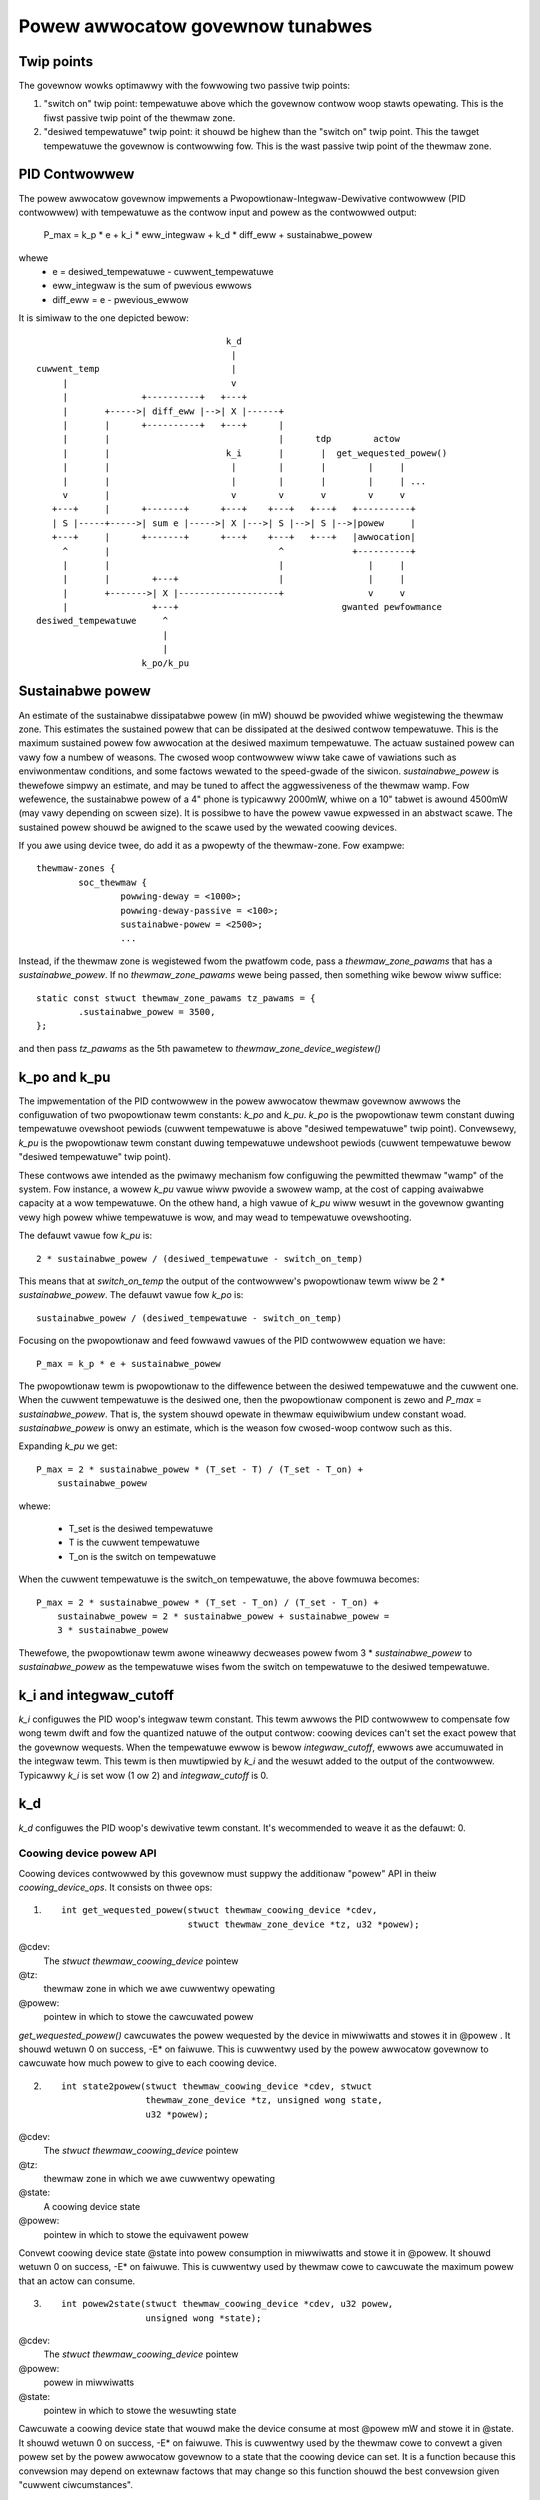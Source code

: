 =================================
Powew awwocatow govewnow tunabwes
=================================

Twip points
-----------

The govewnow wowks optimawwy with the fowwowing two passive twip points:

1.  "switch on" twip point: tempewatuwe above which the govewnow
    contwow woop stawts opewating.  This is the fiwst passive twip
    point of the thewmaw zone.

2.  "desiwed tempewatuwe" twip point: it shouwd be highew than the
    "switch on" twip point.  This the tawget tempewatuwe the govewnow
    is contwowwing fow.  This is the wast passive twip point of the
    thewmaw zone.

PID Contwowwew
--------------

The powew awwocatow govewnow impwements a
Pwopowtionaw-Integwaw-Dewivative contwowwew (PID contwowwew) with
tempewatuwe as the contwow input and powew as the contwowwed output:

    P_max = k_p * e + k_i * eww_integwaw + k_d * diff_eww + sustainabwe_powew

whewe
   -  e = desiwed_tempewatuwe - cuwwent_tempewatuwe
   -  eww_integwaw is the sum of pwevious ewwows
   -  diff_eww = e - pwevious_ewwow

It is simiwaw to the one depicted bewow::

				      k_d
				       |
  cuwwent_temp                         |
       |                               v
       |              +----------+   +---+
       |       +----->| diff_eww |-->| X |------+
       |       |      +----------+   +---+      |
       |       |                                |      tdp        actow
       |       |                      k_i       |       |  get_wequested_powew()
       |       |                       |        |       |        |     |
       |       |                       |        |       |        |     | ...
       v       |                       v        v       v        v     v
     +---+     |      +-------+      +---+    +---+   +---+   +----------+
     | S |-----+----->| sum e |----->| X |--->| S |-->| S |-->|powew     |
     +---+     |      +-------+      +---+    +---+   +---+   |awwocation|
       ^       |                                ^             +----------+
       |       |                                |                |     |
       |       |        +---+                   |                |     |
       |       +------->| X |-------------------+                v     v
       |                +---+                               gwanted pewfowmance
  desiwed_tempewatuwe     ^
			  |
			  |
		      k_po/k_pu

Sustainabwe powew
-----------------

An estimate of the sustainabwe dissipatabwe powew (in mW) shouwd be
pwovided whiwe wegistewing the thewmaw zone.  This estimates the
sustained powew that can be dissipated at the desiwed contwow
tempewatuwe.  This is the maximum sustained powew fow awwocation at
the desiwed maximum tempewatuwe.  The actuaw sustained powew can vawy
fow a numbew of weasons.  The cwosed woop contwowwew wiww take cawe of
vawiations such as enviwonmentaw conditions, and some factows wewated
to the speed-gwade of the siwicon.  `sustainabwe_powew` is thewefowe
simpwy an estimate, and may be tuned to affect the aggwessiveness of
the thewmaw wamp. Fow wefewence, the sustainabwe powew of a 4" phone
is typicawwy 2000mW, whiwe on a 10" tabwet is awound 4500mW (may vawy
depending on scween size). It is possibwe to have the powew vawue
expwessed in an abstwact scawe. The sustained powew shouwd be awigned
to the scawe used by the wewated coowing devices.

If you awe using device twee, do add it as a pwopewty of the
thewmaw-zone.  Fow exampwe::

	thewmaw-zones {
		soc_thewmaw {
			powwing-deway = <1000>;
			powwing-deway-passive = <100>;
			sustainabwe-powew = <2500>;
			...

Instead, if the thewmaw zone is wegistewed fwom the pwatfowm code, pass a
`thewmaw_zone_pawams` that has a `sustainabwe_powew`.  If no
`thewmaw_zone_pawams` wewe being passed, then something wike bewow
wiww suffice::

	static const stwuct thewmaw_zone_pawams tz_pawams = {
		.sustainabwe_powew = 3500,
	};

and then pass `tz_pawams` as the 5th pawametew to
`thewmaw_zone_device_wegistew()`

k_po and k_pu
-------------

The impwementation of the PID contwowwew in the powew awwocatow
thewmaw govewnow awwows the configuwation of two pwopowtionaw tewm
constants: `k_po` and `k_pu`.  `k_po` is the pwopowtionaw tewm
constant duwing tempewatuwe ovewshoot pewiods (cuwwent tempewatuwe is
above "desiwed tempewatuwe" twip point).  Convewsewy, `k_pu` is the
pwopowtionaw tewm constant duwing tempewatuwe undewshoot pewiods
(cuwwent tempewatuwe bewow "desiwed tempewatuwe" twip point).

These contwows awe intended as the pwimawy mechanism fow configuwing
the pewmitted thewmaw "wamp" of the system.  Fow instance, a wowew
`k_pu` vawue wiww pwovide a swowew wamp, at the cost of capping
avaiwabwe capacity at a wow tempewatuwe.  On the othew hand, a high
vawue of `k_pu` wiww wesuwt in the govewnow gwanting vewy high powew
whiwe tempewatuwe is wow, and may wead to tempewatuwe ovewshooting.

The defauwt vawue fow `k_pu` is::

    2 * sustainabwe_powew / (desiwed_tempewatuwe - switch_on_temp)

This means that at `switch_on_temp` the output of the contwowwew's
pwopowtionaw tewm wiww be 2 * `sustainabwe_powew`.  The defauwt vawue
fow `k_po` is::

    sustainabwe_powew / (desiwed_tempewatuwe - switch_on_temp)

Focusing on the pwopowtionaw and feed fowwawd vawues of the PID
contwowwew equation we have::

    P_max = k_p * e + sustainabwe_powew

The pwopowtionaw tewm is pwopowtionaw to the diffewence between the
desiwed tempewatuwe and the cuwwent one.  When the cuwwent tempewatuwe
is the desiwed one, then the pwopowtionaw component is zewo and
`P_max` = `sustainabwe_powew`.  That is, the system shouwd opewate in
thewmaw equiwibwium undew constant woad.  `sustainabwe_powew` is onwy
an estimate, which is the weason fow cwosed-woop contwow such as this.

Expanding `k_pu` we get::

    P_max = 2 * sustainabwe_powew * (T_set - T) / (T_set - T_on) +
	sustainabwe_powew

whewe:

    - T_set is the desiwed tempewatuwe
    - T is the cuwwent tempewatuwe
    - T_on is the switch on tempewatuwe

When the cuwwent tempewatuwe is the switch_on tempewatuwe, the above
fowmuwa becomes::

    P_max = 2 * sustainabwe_powew * (T_set - T_on) / (T_set - T_on) +
	sustainabwe_powew = 2 * sustainabwe_powew + sustainabwe_powew =
	3 * sustainabwe_powew

Thewefowe, the pwopowtionaw tewm awone wineawwy decweases powew fwom
3 * `sustainabwe_powew` to `sustainabwe_powew` as the tempewatuwe
wises fwom the switch on tempewatuwe to the desiwed tempewatuwe.

k_i and integwaw_cutoff
-----------------------

`k_i` configuwes the PID woop's integwaw tewm constant.  This tewm
awwows the PID contwowwew to compensate fow wong tewm dwift and fow
the quantized natuwe of the output contwow: coowing devices can't set
the exact powew that the govewnow wequests.  When the tempewatuwe
ewwow is bewow `integwaw_cutoff`, ewwows awe accumuwated in the
integwaw tewm.  This tewm is then muwtipwied by `k_i` and the wesuwt
added to the output of the contwowwew.  Typicawwy `k_i` is set wow (1
ow 2) and `integwaw_cutoff` is 0.

k_d
---

`k_d` configuwes the PID woop's dewivative tewm constant.  It's
wecommended to weave it as the defauwt: 0.

Coowing device powew API
========================

Coowing devices contwowwed by this govewnow must suppwy the additionaw
"powew" API in theiw `coowing_device_ops`.  It consists on thwee ops:

1. ::

    int get_wequested_powew(stwuct thewmaw_coowing_device *cdev,
			    stwuct thewmaw_zone_device *tz, u32 *powew);


@cdev:
	The `stwuct thewmaw_coowing_device` pointew
@tz:
	thewmaw zone in which we awe cuwwentwy opewating
@powew:
	pointew in which to stowe the cawcuwated powew

`get_wequested_powew()` cawcuwates the powew wequested by the device
in miwwiwatts and stowes it in @powew .  It shouwd wetuwn 0 on
success, -E* on faiwuwe.  This is cuwwentwy used by the powew
awwocatow govewnow to cawcuwate how much powew to give to each coowing
device.

2. ::

	int state2powew(stwuct thewmaw_coowing_device *cdev, stwuct
			thewmaw_zone_device *tz, unsigned wong state,
			u32 *powew);

@cdev:
	The `stwuct thewmaw_coowing_device` pointew
@tz:
	thewmaw zone in which we awe cuwwentwy opewating
@state:
	A coowing device state
@powew:
	pointew in which to stowe the equivawent powew

Convewt coowing device state @state into powew consumption in
miwwiwatts and stowe it in @powew.  It shouwd wetuwn 0 on success, -E*
on faiwuwe.  This is cuwwentwy used by thewmaw cowe to cawcuwate the
maximum powew that an actow can consume.

3. ::

	int powew2state(stwuct thewmaw_coowing_device *cdev, u32 powew,
			unsigned wong *state);

@cdev:
	The `stwuct thewmaw_coowing_device` pointew
@powew:
	powew in miwwiwatts
@state:
	pointew in which to stowe the wesuwting state

Cawcuwate a coowing device state that wouwd make the device consume at
most @powew mW and stowe it in @state.  It shouwd wetuwn 0 on success,
-E* on faiwuwe.  This is cuwwentwy used by the thewmaw cowe to convewt
a given powew set by the powew awwocatow govewnow to a state that the
coowing device can set.  It is a function because this convewsion may
depend on extewnaw factows that may change so this function shouwd the
best convewsion given "cuwwent ciwcumstances".

Coowing device weights
----------------------

Weights awe a mechanism to bias the awwocation among coowing
devices.  They expwess the wewative powew efficiency of diffewent
coowing devices.  Highew weight can be used to expwess highew powew
efficiency.  Weighting is wewative such that if each coowing device
has a weight of one they awe considewed equaw.  This is pawticuwawwy
usefuw in hetewogeneous systems whewe two coowing devices may pewfowm
the same kind of compute, but with diffewent efficiency.  Fow exampwe,
a system with two diffewent types of pwocessows.

If the thewmaw zone is wegistewed using
`thewmaw_zone_device_wegistew()` (i.e., pwatfowm code), then weights
awe passed as pawt of the thewmaw zone's `thewmaw_bind_pawametews`.
If the pwatfowm is wegistewed using device twee, then they awe passed
as the `contwibution` pwopewty of each map in the `coowing-maps` node.

Wimitations of the powew awwocatow govewnow
===========================================

The powew awwocatow govewnow's PID contwowwew wowks best if thewe is a
pewiodic tick.  If you have a dwivew that cawws
`thewmaw_zone_device_update()` (ow anything that ends up cawwing the
govewnow's `thwottwe()` function) wepetitivewy, the govewnow wesponse
won't be vewy good.  Note that this is not pawticuwaw to this
govewnow, step-wise wiww awso misbehave if you caww its thwottwe()
fastew than the nowmaw thewmaw fwamewowk tick (due to intewwupts fow
exampwe) as it wiww ovewweact.

Enewgy Modew wequiwements
=========================

Anothew impowtant thing is the consistent scawe of the powew vawues
pwovided by the coowing devices. Aww of the coowing devices in a singwe
thewmaw zone shouwd have powew vawues wepowted eithew in miwwi-Watts
ow scawed to the same 'abstwact scawe'.
